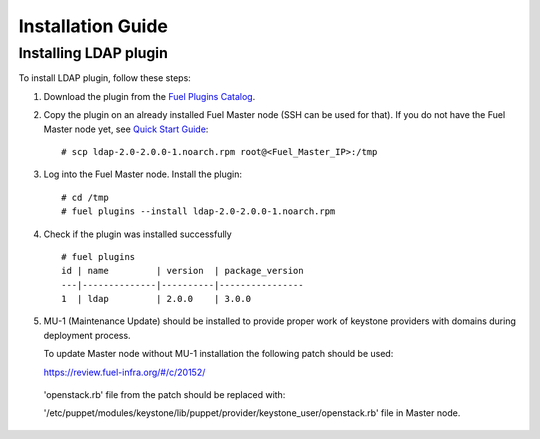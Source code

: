 ==================
Installation Guide
==================

Installing LDAP plugin
============================================

To install LDAP plugin, follow these steps:

#. Download the plugin from the
   `Fuel Plugins Catalog <https://www.mirantis.com/products/
   openstack-drivers-and-plugins/fuel-plugins/>`_.

#. Copy the plugin on an already installed Fuel Master node (SSH can be used for
   that). If you do not have the Fuel Master node yet, see `Quick Start Guide
   <https://software.mirantis.com/quick-start/>`_::

   # scp ldap-2.0-2.0.0-1.noarch.rpm root@<Fuel_Master_IP>:/tmp

#. Log into the Fuel Master node. Install the plugin::

   # cd /tmp
   # fuel plugins --install ldap-2.0-2.0.0-1.noarch.rpm

#. Check if the plugin was installed successfully

   ::

        # fuel plugins
        id | name         | version  | package_version
        ---|--------------|----------|----------------
        1  | ldap         | 2.0.0    | 3.0.0

#. MU-1 (Maintenance Update) should be installed to provide proper work of keystone providers
   with domains during deployment process.

   To update Master node without MU-1 installation the following patch should be used:

   https://review.fuel-infra.org/#/c/20152/

  'openstack.rb' file from the patch should be replaced with:

  '/etc/puppet/modules/keystone/lib/puppet/provider/keystone_user/openstack.rb' file in Master node.
